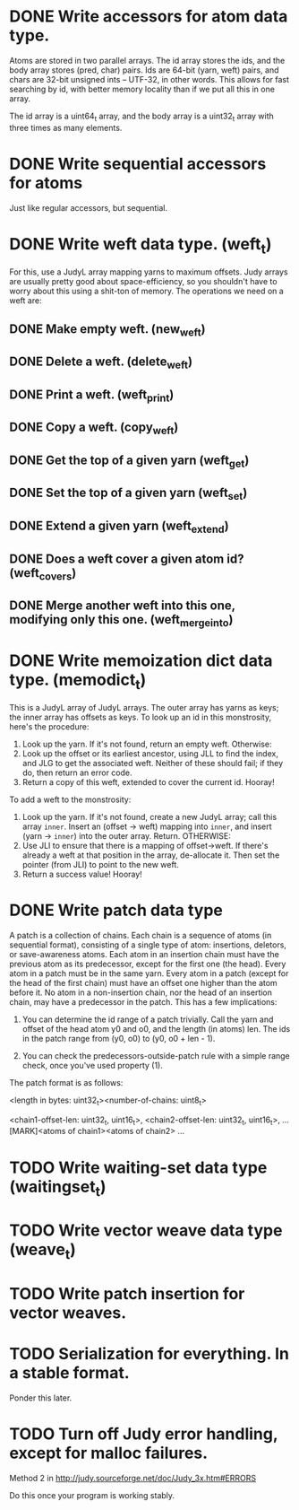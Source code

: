 * DONE Write accessors for atom data type.
  Atoms are stored in two parallel arrays. The id array stores the ids, and the
  body array stores (pred, char) pairs. Ids are 64-bit (yarn, weft) pairs, and
  chars are 32-bit unsigned ints -- UTF-32, in other words. This allows for fast
  searching by id, with better memory locality than if we put all this in one
  array.

  The id array is a uint64_t array, and the body array is a uint32_t array with
  three times as many elements.

* DONE Write sequential accessors for atoms
  Just like regular accessors, but sequential.

* DONE Write weft data type. (weft_t)
  For this, use a JudyL array mapping yarns to maximum offsets. Judy arrays are
  usually pretty good about space-efficiency, so you shouldn't have to worry
  about this using a shit-ton of memory. The operations we need on a weft are:
** DONE Make empty weft. (new_weft)
** DONE Delete a weft. (delete_weft)
** DONE Print a weft. (weft_print)
** DONE Copy a weft. (copy_weft)
** DONE Get the top of a given yarn (weft_get)
** DONE Set the top of a given yarn (weft_set)
** DONE Extend a given yarn (weft_extend)
** DONE Does a weft cover a given atom id? (weft_covers)
** DONE Merge another weft into this one, modifying only this one. (weft_merge_into)

* DONE Write memoization dict data type. (memodict_t)
  This is a JudyL array of JudyL arrays. The outer array has yarns as keys; the
  inner array has offsets as keys. To look up an id in this monstrosity, here's
  the procedure:

  1. Look up the yarn. If it's not found, return an empty weft. Otherwise:
  2. Look up the offset or its earliest ancestor, using JLL to find the index,
     and JLG to get the associated weft. Neither of these should fail; if they
     do, then return an error code.
  3. Return a copy of this weft, extended to cover the current id. Hooray!

  To add a weft to the monstrosity:

  1. Look up the yarn. If it's not found, create a new JudyL array; call this
     array =inner=. Insert an (offset -> weft) mapping into =inner=, and insert
     (yarn -> =inner=) into the outer array. Return. OTHERWISE:
  2. Use JLI to ensure that there is a mapping of offset->weft. If there's
     already a weft at that position in the array, de-allocate it. Then set the
     pointer (from JLI) to point to the new weft.
  3. Return a success value! Hooray!

* DONE Write patch data type
   A patch is a collection of chains. Each chain is a sequence of atoms (in
   sequential format), consisting of a single type of atom: insertions,
   deletors, or save-awareness atoms. Each atom in an insertion chain must have
   the previous atom as its predecessor, except for the first one (the
   head). Every atom in a patch must be in the same yarn. Every atom in a patch
   (except for the head of the first chain) must have an offset one higher than
   the atom before it. No atom in a non-insertion chain, nor the head of an
   insertion chain, may have a predecessor in the patch. This has a few
   implications:

   1. You can determine the id range of a patch trivially. Call the yarn and
      offset of the head atom y0 and o0, and the length (in atoms) len. The ids
      in the patch range from (y0, o0) to (y0, o0 + len - 1).

   2. You can check the predecessors-outside-patch rule with a simple range
      check, once you've used property (1).

   The patch format is as follows:

   <length in bytes: uint32_t><number-of-chains: uint8_t>
   # Offsets in bytes, and lengths in atoms, of each chain. Offsets relative to
   # [MARK]. Can use this to calculate total length, in atoms.
   <chain1-offset-len: uint32_t, uint16_t>, <chain2-offset-len: uint32_t, uint16_t>, ...
   [MARK]<atoms of chain1><atoms of chain2> ...
   
* TODO Write waiting-set data type (waitingset_t)
* TODO Write vector weave data type (weave_t)
* TODO Write patch insertion for vector weaves.
* TODO Serialization for everything. In a stable format.
  Ponder this later.

* TODO Turn off Judy error handling, except for malloc failures.
  Method 2 in http://judy.sourceforge.net/doc/Judy_3x.htm#ERRORS

  Do this once your program is working stably.
